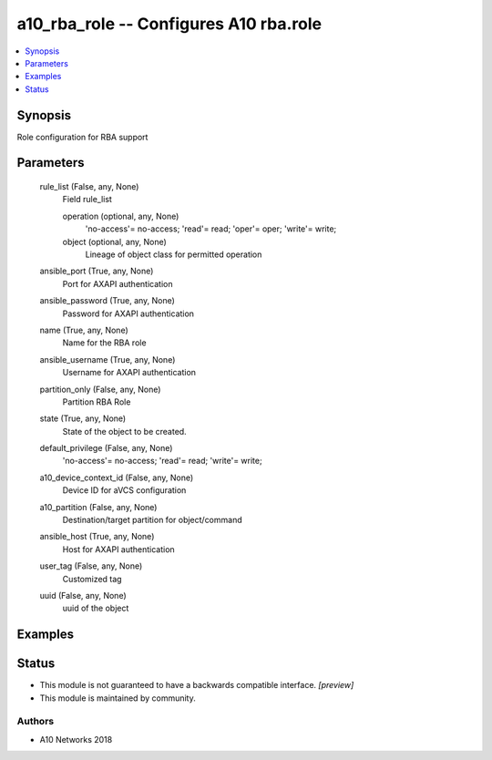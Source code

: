 .. _a10_rba_role_module:


a10_rba_role -- Configures A10 rba.role
=======================================

.. contents::
   :local:
   :depth: 1


Synopsis
--------

Role configuration for RBA support






Parameters
----------

  rule_list (False, any, None)
    Field rule_list


    operation (optional, any, None)
      'no-access'= no-access; 'read'= read; 'oper'= oper; 'write'= write;


    object (optional, any, None)
      Lineage of object class for permitted operation



  ansible_port (True, any, None)
    Port for AXAPI authentication


  ansible_password (True, any, None)
    Password for AXAPI authentication


  name (True, any, None)
    Name for the RBA role


  ansible_username (True, any, None)
    Username for AXAPI authentication


  partition_only (False, any, None)
    Partition RBA Role


  state (True, any, None)
    State of the object to be created.


  default_privilege (False, any, None)
    'no-access'= no-access; 'read'= read; 'write'= write;


  a10_device_context_id (False, any, None)
    Device ID for aVCS configuration


  a10_partition (False, any, None)
    Destination/target partition for object/command


  ansible_host (True, any, None)
    Host for AXAPI authentication


  user_tag (False, any, None)
    Customized tag


  uuid (False, any, None)
    uuid of the object









Examples
--------

.. code-block:: yaml+jinja

    





Status
------




- This module is not guaranteed to have a backwards compatible interface. *[preview]*


- This module is maintained by community.



Authors
~~~~~~~

- A10 Networks 2018

